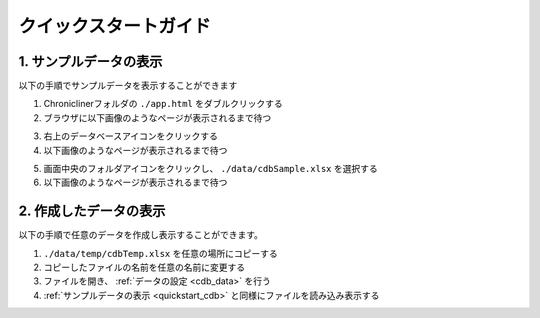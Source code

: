 ================================================
クイックスタートガイド
================================================

.. _quickstart_cdb:

1. サンプルデータの表示
=======================
以下の手順でサンプルデータを表示することができます

1. Chroniclinerフォルダの ``./app.html`` をダブルクリックする
2. ブラウザに以下画像のようなページが表示されるまで待つ

.. image:: ../../img/quickstart_nofile.png
   :alt: 初期画面

3. 右上のデータベースアイコンをクリックする
4. 以下画像のようなページが表示されるまで待つ

.. image:: ../../img/cdb_nofile.png
   :alt: ファイル選択画面

5. 画面中央のフォルダアイコンをクリックし、 ``./data/cdbSample.xlsx`` を選択する
6. 以下画像のようなページが表示されるまで待つ

.. image:: ../../img/cdb_character.png
   :alt: サンプルデータの表示結果

2. 作成したデータの表示
========================================
以下の手順で任意のデータを作成し表示することができます。

1. ``./data/temp/cdbTemp.xlsx`` を任意の場所にコピーする
2. コピーしたファイルの名前を任意の名前に変更する
3. ファイルを開き、 :ref:`データの設定 <cdb_data>` を行う
4. :ref:`サンプルデータの表示 <quickstart_cdb>` と同様にファイルを読み込み表示する
